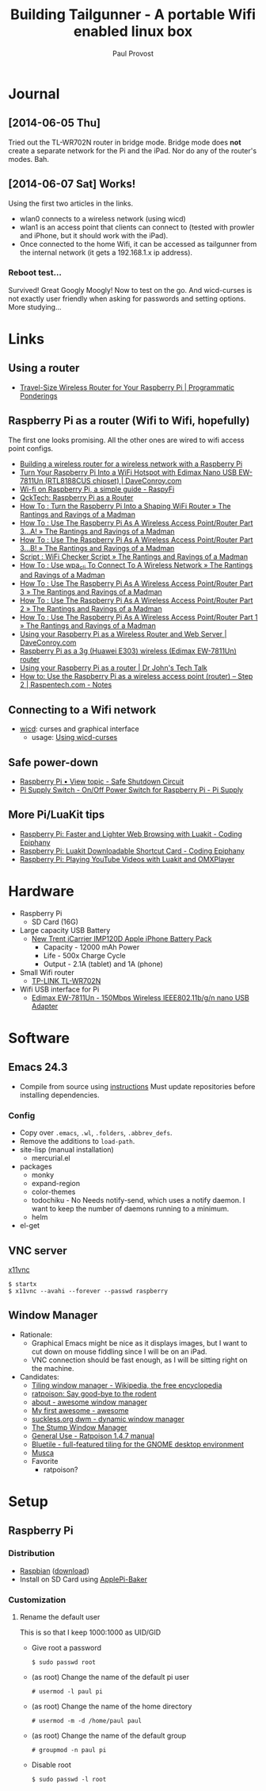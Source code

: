 #+TITLE: Building Tailgunner - A portable Wifi enabled linux box
#+AUTHOR: Paul Provost
#+EMAIL: paul@bouzou.org
#+DESCRIPTION: 
#+FILETAGS: @tailgunner:@raspberrypi

* Journal
** [2014-06-05 Thu]
   Tried out the TL-WR702N router in bridge mode. Bridge mode does
   *not* create a separate network for the Pi and the iPad. Nor do any
   of the router's modes. Bah.
** [2014-06-07 Sat] Works!
   Using the first two articles in the links.
   - wlan0 connects to a wireless network (using wicd)
   - wlan1 is an access point that clients can connect to (tested
     with prowler and iPhone, but it should work with the iPad).
   - Once connected to the home Wifi, it can be accessed as
     tailgunner from the internal network (it gets a 192.168.1.x ip
     address).
*** Reboot test...
    Survived! Great Googly Moogly! Now to test on the go. And
    wicd-curses is not exactly user friendly when asking for
    passwords and setting options. More studying...

* Links
** Using a router
   - [[https://programmaticponderings.wordpress.com/2013/07/15/adding-a-nano-size-router-to-your-vehicle-for-raspberry-pi/][Travel-Size Wireless Router for Your Raspberry Pi | Programmatic Ponderings]]
** Raspberry Pi as a router (Wifi to Wifi, hopefully)
   The first one looks promising. All the other ones are wired to wifi
   access point configs.
   - [[http://www.timokorthals.de/?p=243][Building a wireless router for a wireless network with a Raspberry Pi]]
   - [[http://www.daveconroy.com/turn-your-raspberry-pi-into-a-wifi-hotspot-with-edimax-nano-usb-ew-7811un-rtl8188cus-chipset/][Turn Your Raspberry Pi Into a WiFi Hotspot with Edimax Nano USB EW-7811Un (RTL8188CUS chipset) | DaveConroy.com]]
   - [[http://www.raspyfi.com/wi-fi-on-raspberry-pi-a-simple-guide/][Wi-fi on Raspberry Pi, a simple guide - RaspyFi]]
   - [[http://qcktech.blogspot.ca/2012/08/raspberry-pi-as-router.html][QckTech: Raspberry Pi as a Router]]
   - [[http://sirlagz.net/2013/01/27/how-to-turn-the-raspberry-pi-into-a-shaping-wifi-router/][How To : Turn the Raspberry Pi Into a Shaping WiFi Router » The Rantings and Ravings of a Madman]]
   - [[http://sirlagz.net/2013/01/10/how-to-use-the-raspberry-pi-as-a-wireless-access-pointrouter-part-3-a/][How To : Use The Raspberry Pi As A Wireless Access Point/Router Part 3…A! » The Rantings and Ravings of a Madman]]
   - [[http://sirlagz.net/2013/02/10/how-to-use-the-raspberry-pi-as-a-wireless-access-pointrouter-part-3b/][How To : Use The Raspberry Pi As A Wireless Access Point/Router Part 3…B! » The Rantings and Ravings of a Madman]]
   - [[http://sirlagz.net/2013/01/10/script-wifi-checker-script/][Script : WiFi Checker Script » The Rantings and Ravings of a Madman]]
   - [[http://sirlagz.net/2012/08/27/how-to-use-wpa_cli-to-connect-to-a-wireless-network/][How To : Use wpa_cli To Connect To A Wireless Network » The Rantings and Ravings of a Madman]]
   - [[http://sirlagz.net/2012/08/11/how-to-use-the-raspberry-pi-as-a-wireless-access-pointrouter-part-3/][How To : Use The Raspberry Pi As A Wireless Access Point/Router Part 3 » The Rantings and Ravings of a Madman]]
   - [[http://sirlagz.net/2012/08/10/how-to-use-the-raspberry-pi-as-a-wireless-access-pointrouter-part-2/][How To : Use The Raspberry Pi As A Wireless Access Point/Router Part 2 » The Rantings and Ravings of a Madman]]
   - [[http://sirlagz.net/2012/08/09/how-to-use-the-raspberry-pi-as-a-wireless-access-pointrouter-part-1/][How To : Use The Raspberry Pi As A Wireless Access Point/Router Part 1 » The Rantings and Ravings of a Madman]]
   - [[http://www.daveconroy.com/using-your-raspberry-pi-as-a-wireless-router-and-web-server/][Using your Raspberry Pi as a Wireless Router and Web Server | DaveConroy.com]]
   - [[http://www.instructables.com/id/Raspberry-Pi-as-a-3g-Huawei-E303-wireless-Edima/?ALLSTEPS][Raspberry Pi as a 3g (Huawei E303) wireless (Edimax EW-7811Un) router]]
   - [[http://drjohnstechtalk.com/blog/2014/03/using-your-raspberry-pi-as-a-router/][Using your Raspberry Pi as a router | Dr John's Tech Talk]]
   - [[http://raspentech.com/?p=26][How to: Use the Raspberry Pi as a wireless access point (router) – Step 2 | Raspentech.com - Notes]]
** Connecting to a Wifi network
   - [[http://wicd.sourceforge.net][wicd]]: curses and graphical interface
     - usage: [[http://www.recantha.co.uk/blog/?p%3D10][Using wicd-curses]]
** Safe power-down
   - [[http://www.raspberrypi.org/forums/viewtopic.php?f=45&t=36295][Raspberry Pi • View topic - Safe Shutdown Circuit]]
   - [[http://www.pi-supply.com/product/pi-supply-raspberry-pi-power-switch/][Pi Supply Switch - On/Off Power Switch for Raspberry Pi - Pi Supply]]

** More Pi/LuaKit tips
   - [[http://www.codingepiphany.com/2013/04/02/raspberry-pi-faster-and-lighter-web-browsing-with-luakit/][Raspberry Pi: Faster and Lighter Web Browsing with Luakit - Coding Epiphany]]
   - [[http://www.codingepiphany.com/2013/04/06/raspberry-pi-luakit-shortcut-card/][Raspberry Pi: Luakit Downloadable Shortcut Card - Coding Epiphany]]
   - [[http://www.codingepiphany.com/2013/04/28/raspberry-pi-playing-youtube-videos-with-luakit-and-omxplayer/][Raspberry Pi: Playing YouTube Videos with Luakit and OMXPlayer]]


* Hardware
  - Raspberry Pi
    - SD Card (16G)
  - Large capacity USB Battery
    - [[http://www.newtrent.com/store/external-battery/icarrier-imp120d.html][New Trent iCarrier IMP120D Apple iPhone Battery Pack]]
      - Capacity - 12000 mAh Power
      - Life - 500x Charge Cycle
      - Output - 2.1A (tablet) and 1A (phone)
  - Small Wifi router
    - [[http://www.tp-link.com/en/products/details/?model=TL-WR702N][TP-LINK TL-WR702N]]
  - Wifi USB interface for Pi
    - [[http://www.edimax.com/en/produce_detail.php?pd_id%3D347&pl1_id%3D1&pl2_id%3D44][Edimax EW-7811Un - 150Mbps Wireless IEEE802.11b/g/n nano USB Adapter]]

* Software
** Emacs 24.3
   - Compile from source using [[https://coderwall.com/p/uztyfw][instructions]]
     Must update repositories before installing dependencies.
*** Config
    - Copy over =.emacs=, =.wl=, =.folders=, =.abbrev_defs=.
    - Remove the additions to =load-path=.
    - site-lisp (manual installation)
      - mercurial.el
    - packages
      - monky
      - expand-region
      - color-themes
      - todochiku - No
        Needs notify-send, which uses a notify daemon. I want to keep
        the number of daemons running to a minimum.
      - helm
    - el-get

** VNC server
   [[http://www.karlrunge.com/x11vnc/][x11vnc]]
   : $ startx
   : $ x11vnc --avahi --forever --passwd raspberry
** Window Manager
   - Rationale:
     - Graphical Emacs might be nice as it displays images, but I want
       to cut down on mouse fiddling since I will be on an iPad.
     - VNC connection should be fast enough, as I will be sitting
       right on the machine.
   - Candidates:
     - [[https://en.wikipedia.org/wiki/Tiling_window_manager][Tiling window manager - Wikipedia, the free encyclopedia]]
     - [[http://www.nongnu.org/ratpoison/][ratpoison: Say good-bye to the rodent]]
     - [[http://awesome.naquadah.org/][about - awesome window manager]]
     - [[http://awesome.naquadah.org/wiki/My_first_awesome][My first awesome - awesome]]
     - [[http://dwm.suckless.org/][suckless.org dwm - dynamic window manager]]
     - [[http://www.nongnu.org/stumpwm/][The Stump Window Manager]]
     - [[http://www.nongnu.org/ratpoison/doc/General-Use.html#General-Use][General Use - Ratpoison 1.4.7 manual]]
     - [[http://www.bluetile.org/][Bluetile - full-featured tiling for the GNOME desktop environment]]
     - [[http://aerosuidae.net/musca.html][Musca]]
     - Favorite
       - ratpoison?

* Setup
** Raspberry Pi
*** Distribution
    - [[http://www.raspbian.org/][Raspbian]] ([[http://www.raspberrypi.org/downloads/][download]])
    - Install on SD Card using [[http://www.tweaking4all.com/hardware/raspberry-pi/macosx-apple-pi-baker/][ApplePi-Baker]]
*** Customization
**** Rename the default user
     This is so that I keep 1000:1000 as UID/GID
     - Give root a password
       : $ sudo passwd root
     - (as root) Change the name of the default pi user
       : # usermod -l paul pi
     - (as root) Change the name of the home directory
       : # usermod -m -d /home/paul paul
     - (as root) Change the name of the default group
       : # groupmod -n paul pi
     - Disable root
       : $ sudo passwd -l root
